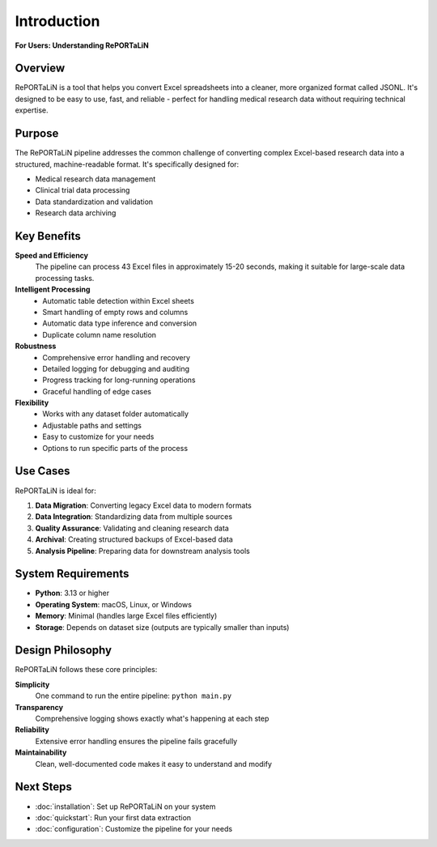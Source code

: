 Introduction
============

**For Users: Understanding RePORTaLiN**

Overview
--------

RePORTaLiN is a tool that helps you convert Excel spreadsheets into a cleaner, more organized 
format called JSONL. It's designed to be easy to use, fast, and reliable - perfect for handling 
medical research data without requiring technical expertise.

Purpose
-------

The RePORTaLiN pipeline addresses the common challenge of converting complex Excel-based 
research data into a structured, machine-readable format. It's specifically designed for:

- Medical research data management
- Clinical trial data processing
- Data standardization and validation
- Research data archiving

Key Benefits
------------

**Speed and Efficiency**
   The pipeline can process 43 Excel files in approximately 15-20 seconds, making it 
   suitable for large-scale data processing tasks.

**Intelligent Processing**
   - Automatic table detection within Excel sheets
   - Smart handling of empty rows and columns
   - Automatic data type inference and conversion
   - Duplicate column name resolution

**Robustness**
   - Comprehensive error handling and recovery
   - Detailed logging for debugging and auditing
   - Progress tracking for long-running operations
   - Graceful handling of edge cases

**Flexibility**
   - Works with any dataset folder automatically
   - Adjustable paths and settings
   - Easy to customize for your needs
   - Options to run specific parts of the process

Use Cases
---------

RePORTaLiN is ideal for:

1. **Data Migration**: Converting legacy Excel data to modern formats
2. **Data Integration**: Standardizing data from multiple sources
3. **Quality Assurance**: Validating and cleaning research data
4. **Archival**: Creating structured backups of Excel-based data
5. **Analysis Pipeline**: Preparing data for downstream analysis tools

System Requirements
-------------------

- **Python**: 3.13 or higher
- **Operating System**: macOS, Linux, or Windows
- **Memory**: Minimal (handles large Excel files efficiently)
- **Storage**: Depends on dataset size (outputs are typically smaller than inputs)

Design Philosophy
-----------------

RePORTaLiN follows these core principles:

**Simplicity**
   One command to run the entire pipeline: ``python main.py``

**Transparency**
   Comprehensive logging shows exactly what's happening at each step

**Reliability**
   Extensive error handling ensures the pipeline fails gracefully

**Maintainability**
   Clean, well-documented code makes it easy to understand and modify

Next Steps
----------

- :doc:`installation`: Set up RePORTaLiN on your system
- :doc:`quickstart`: Run your first data extraction
- :doc:`configuration`: Customize the pipeline for your needs

